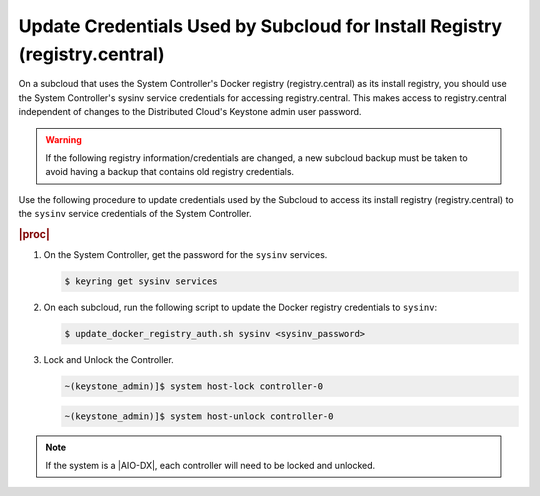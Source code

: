 
.. qdu1595389242059
.. _updating-docker-registry-credentials-on-a-subcloud:

===========================================================================
Update Credentials Used by Subcloud for Install Registry (registry.central)
===========================================================================

On a subcloud that uses the System Controller's Docker registry
(registry.central) as its install registry, you should use the
System Controller's sysinv service credentials for accessing registry.central.
This makes access to registry.central independent of changes to the Distributed
Cloud's Keystone admin user password.

.. warning::

    If the following registry information/credentials are changed, a new subcloud
    backup must be taken to avoid having a backup that contains old registry
    credentials.

Use the following procedure to update credentials used by the Subcloud to access
its install registry (registry.central) to the ``sysinv`` service credentials of
the System Controller.

.. rubric:: |proc|

.. _updating-docker-registry-credentials-on-a-subcloud-steps-ywx-wyt-kmb:

#.  On the System Controller, get the password for the ``sysinv`` services.

    .. code-block:: none

        $ keyring get sysinv services

#.  On each subcloud, run the following script to update the Docker registry
    credentials to ``sysinv``:

    .. code-block:: none

        $ update_docker_registry_auth.sh sysinv <sysinv_password>


#.  Lock and Unlock the Controller.

    .. code-block:: none

        ~(keystone_admin)]$ system host-lock controller-0

    .. code-block:: none

        ~(keystone_admin)]$ system host-unlock controller-0

.. note::

    If the system is a |AIO-DX|, each controller will need to be locked and unlocked.
